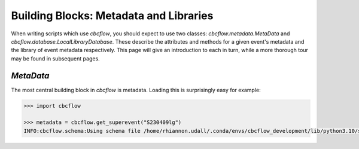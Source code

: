 Building Blocks: Metadata and Libraries
=======================================

When writing scripts which use `cbcflow`, you should expect to use two classes:
`cbcflow.metadata.MetaData` and `cbcflow.database.LocalLibraryDatabase`.
These describe the attributes and methods for a given event's metadata and the 
library of event metadata respectively.
This page will give an introduction to each in turn, while a more thorough tour
may be found in subsequent pages.

`MetaData`
----------

The most central building block in `cbcflow` is metadata. 
Loading this is surprisingly easy for example:

.. code-block::

    >>> import cbcflow

    >>> metadata = cbcflow.get_superevent("S230409lg")
    INFO:cbcflow.schema:Using schema file /home/rhiannon.udall/.conda/envs/cbcflow_development/lib/python3.10/site-packages/cbcflow/schema/cbc-meta-data-v2.schema
